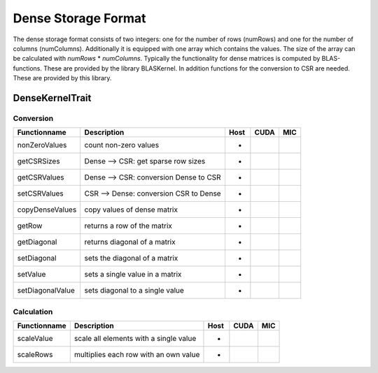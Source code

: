 .. _sparsekernel_Dense:

Dense Storage Format
====================

The dense storage format consists of two integers: one for the number of rows (numRows) 
and one for the number of columns (numColumns). Additionally it is equipped with one 
array which contains the values. The size of the array can be calculated with *numRows*
* *numColumns*. Typically the functionality for dense matrices is computed by BLAS-functions.
These are provided by the library BLASKernel. In addition functions for the conversion
to CSR are needed. These are provided by this library. 

DenseKernelTrait
----------------

Conversion
^^^^^^^^^^

========================= ============================================================= ==== ==== ===
**Functionname**          **Description**                                               Host CUDA MIC
========================= ============================================================= ==== ==== ===
nonZeroValues             count non-zero values                                         *
getCSRSizes               Dense --> CSR: get sparse row sizes                           *
getCSRValues              Dense --> CSR: conversion Dense to CSR                        *
setCSRValues              CSR --> Dense: conversion CSR to Dense                        *
copyDenseValues           copy values of dense matrix                                   *
getRow                    returns a row of the matrix                                   *
getDiagonal               returns diagonal of a matrix                                  *
setDiagonal               sets the diagonal of a matrix                                 *
setValue                  sets a single value in a matrix                               *
setDiagonalValue          sets diagonal to a single value                               *
========================= ============================================================= ==== ==== ===

Calculation
^^^^^^^^^^^

========================= ============================================================= ==== ==== ===
**Functionname**          **Description**                                               Host CUDA MIC
========================= ============================================================= ==== ==== ===
scaleValue                scale all elements with a single value                        *
scaleRows                 multiplies each row with an own value                         *
========================= ============================================================= ==== ==== ===

